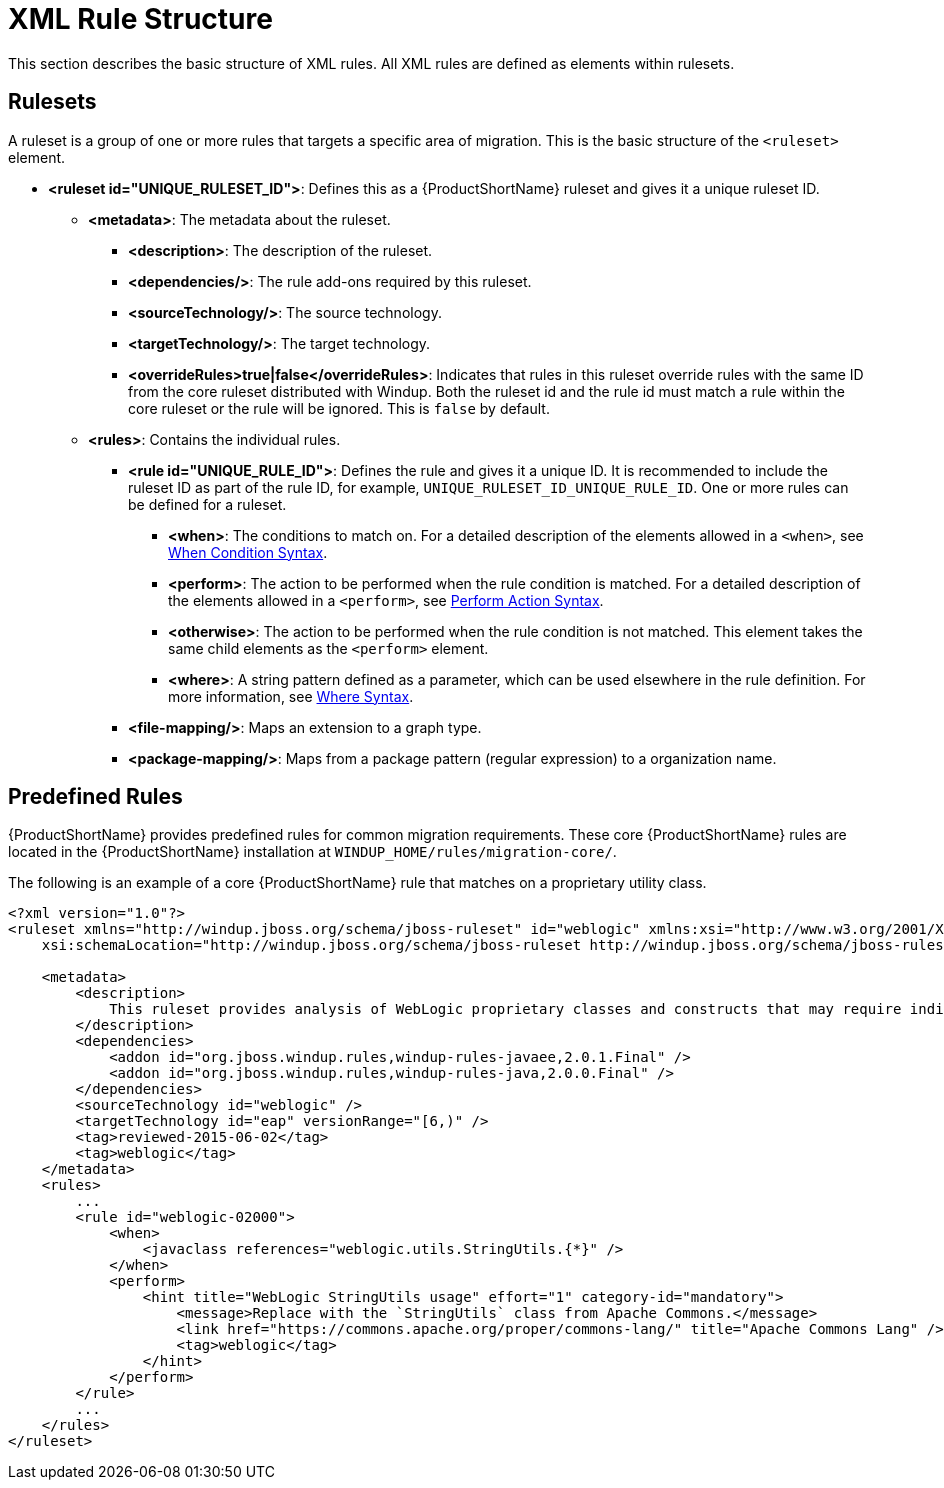 [[xml_rule_structure]]
= XML Rule Structure

This section describes the basic structure of XML rules. All XML rules are defined as elements within rulesets.

== Rulesets

A  ruleset is a group of one or more rules that targets a specific area of migration. This is the basic structure of the `<ruleset>` element.

* **<ruleset id="UNIQUE_RULESET_ID">**: Defines this as a {ProductShortName} ruleset and gives it a unique ruleset ID.
** **<metadata>**: The metadata about the ruleset.
*** **<description>**: The description of the ruleset.
*** **<dependencies/>**: The rule add-ons required by this ruleset.
*** ** <sourceTechnology/>**: The source technology.
*** ** <targetTechnology/>**: The target technology.
*** ** <overrideRules>true|false</overrideRules>**: Indicates that rules in this ruleset override rules with the same ID from the core ruleset distributed with Windup. Both the ruleset id and the rule id must match a rule within the core ruleset or the rule will be ignored. This is `false` by default.
** **<rules>**: Contains the individual rules.
*** **<rule id="UNIQUE_RULE_ID">**: Defines the rule and gives it a unique ID. It is recommended to include the ruleset ID as part of the rule ID, for example, `UNIQUE_RULESET_ID_UNIQUE_RULE_ID`. One or more rules can be defined for a ruleset.
**** **<when>**: The conditions to match on. For a detailed description of the elements allowed in a `<when>`, see xref:when_syntax[When Condition Syntax].
**** **<perform>**: The action to be performed when the rule condition is matched. For a detailed description of the elements allowed in a `<perform>`, see xref:perform_action_syntax[Perform Action Syntax].
**** **<otherwise>**: The action to be performed when the rule condition is not matched. This element takes the same child elements as the `<perform>` element.
**** **<where>**: A string pattern defined as a parameter, which can be used elsewhere in the rule definition. For more information, see xref:where_syntax[Where Syntax].
*** **<file-mapping/>**: Maps an extension to a graph type.
*** **<package-mapping/>**: Maps from a package pattern (regular expression) to a organization name.

== Predefined Rules

{ProductShortName} provides predefined rules for common migration requirements. These core {ProductShortName} rules are located in the {ProductShortName} installation at `WINDUP_HOME/rules/migration-core/`.

The following is an example of a core {ProductShortName} rule that matches on a proprietary utility class.

[source,xml,options="nowrap"]
----
<?xml version="1.0"?>
<ruleset xmlns="http://windup.jboss.org/schema/jboss-ruleset" id="weblogic" xmlns:xsi="http://www.w3.org/2001/XMLSchema-instance"
    xsi:schemaLocation="http://windup.jboss.org/schema/jboss-ruleset http://windup.jboss.org/schema/jboss-ruleset/windup-jboss-ruleset.xsd">

    <metadata>
        <description>
            This ruleset provides analysis of WebLogic proprietary classes and constructs that may require individual attention when migrating to JBoss EAP 6+.
        </description>
        <dependencies>
            <addon id="org.jboss.windup.rules,windup-rules-javaee,2.0.1.Final" />
            <addon id="org.jboss.windup.rules,windup-rules-java,2.0.0.Final" />
        </dependencies>
        <sourceTechnology id="weblogic" />
        <targetTechnology id="eap" versionRange="[6,)" />
        <tag>reviewed-2015-06-02</tag>
        <tag>weblogic</tag>
    </metadata>
    <rules>
        ...
        <rule id="weblogic-02000">
            <when>
                <javaclass references="weblogic.utils.StringUtils.{*}" />
            </when>
            <perform>
                <hint title="WebLogic StringUtils usage" effort="1" category-id="mandatory">
                    <message>Replace with the `StringUtils` class from Apache Commons.</message>
                    <link href="https://commons.apache.org/proper/commons-lang/" title="Apache Commons Lang" />
                    <tag>weblogic</tag>
                </hint>
            </perform>
        </rule>
        ...
    </rules>
</ruleset>
----
